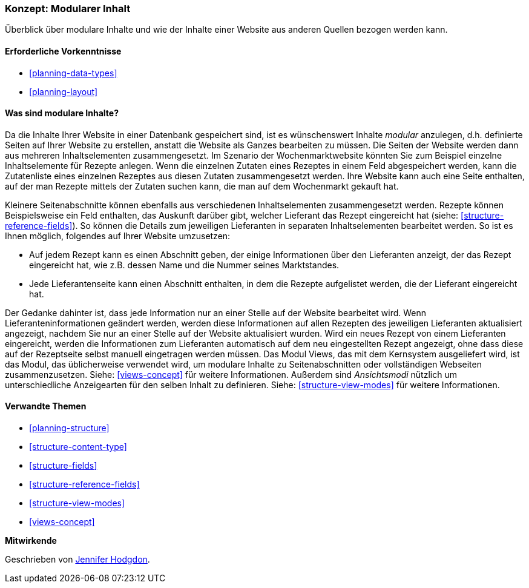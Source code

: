 [[planning-modular]]
=== Konzept: Modularer Inhalt

[role="summary"]
Überblick über modulare Inhalte und wie der Inhalte einer Website aus anderen Quellen bezogen werden kann.

(((Content,modular)))
(((Modular content,overview)))
(((Page,composite)))
(((Composite page,creating with modular content)))
(((View,and modular content)))
(((Views module,overview)))

==== Erforderliche Vorkenntnisse

* <<planning-data-types>>
* <<planning-layout>>

==== Was sind modulare Inhalte?

Da die Inhalte Ihrer Website in einer Datenbank gespeichert sind, ist es wünschenswert
Inhalte _modular_ anzulegen, d.h. definierte Seiten auf Ihrer Website zu erstellen, anstatt
die Website als Ganzes bearbeiten zu müssen. Die Seiten der Website werden dann
aus mehreren Inhaltselementen zusammengesetzt. Im Szenario der Wochenmarktwebsite
könnten Sie zum Beispiel einzelne Inhaltselemente für Rezepte anlegen.
Wenn die einzelnen Zutaten eines Rezeptes in einem Feld abgespeichert werden,
kann die Zutatenliste eines einzelnen Rezeptes aus diesen Zutaten zusammengesetzt werden.
Ihre Website kann auch eine Seite enthalten, auf der man Rezepte mittels der Zutaten suchen
kann, die man auf dem Wochenmarkt gekauft hat.

Kleinere Seitenabschnitte können ebenfalls aus verschiedenen Inhaltselementen zusammengesetzt werden.
Rezepte können Beispielsweise ein Feld enthalten, das Auskunft darüber gibt, welcher
Lieferant das Rezept eingereicht hat (siehe: <<structure-reference-fields>>).
So können die Details zum jeweiligen Lieferanten in separaten
Inhaltselementen bearbeitet werden. So ist es Ihnen möglich,
folgendes auf Ihrer Website umzusetzen:

* Auf jedem Rezept kann es einen Abschnitt geben, der einige Informationen
über den Lieferanten anzeigt, der das Rezept eingereicht hat, wie z.B. dessen
Name und die Nummer seines Marktstandes.

* Jede Lieferantenseite kann einen Abschnitt enthalten, in dem die Rezepte
  aufgelistet werden, die der Lieferant eingereicht hat.

Der Gedanke dahinter ist, dass jede Information nur an einer Stelle auf der
Website bearbeitet wird. Wenn Lieferanteninformationen geändert werden,
werden diese Informationen auf allen Rezepten des jeweiligen Lieferanten
aktualisiert angezeigt, nachdem Sie nur an einer Stelle auf der Website
aktualisiert wurden. Wird ein neues Rezept von einem Lieferanten eingereicht,
werden die Informationen zum Lieferanten automatisch auf dem neu eingestellten
Rezept angezeigt, ohne dass diese auf der Rezeptseite selbst manuell
eingetragen werden müssen. Das Modul Views, das mit dem Kernsystem ausgeliefert
wird, ist das Modul, das üblicherweise verwendet wird, um modulare Inhalte zu
Seitenabschnitten oder vollständigen Webseiten zusammenzusetzen.
Siehe: <<views-concept>> für weitere Informationen. Außerdem sind
_Ansichtsmodi_ nützlich um unterschiedliche  Anzeigearten für den selben Inhalt
zu definieren. Siehe: <<structure-view-modes>> für weitere Informationen.

==== Verwandte Themen

* <<planning-structure>>
* <<structure-content-type>>
* <<structure-fields>>
* <<structure-reference-fields>>
* <<structure-view-modes>>
* <<views-concept>>

// ==== Weiterführende Quellen


*Mitwirkende*

Geschrieben von https://www.drupal.org/u/jhodgdon[Jennifer Hodgdon].

